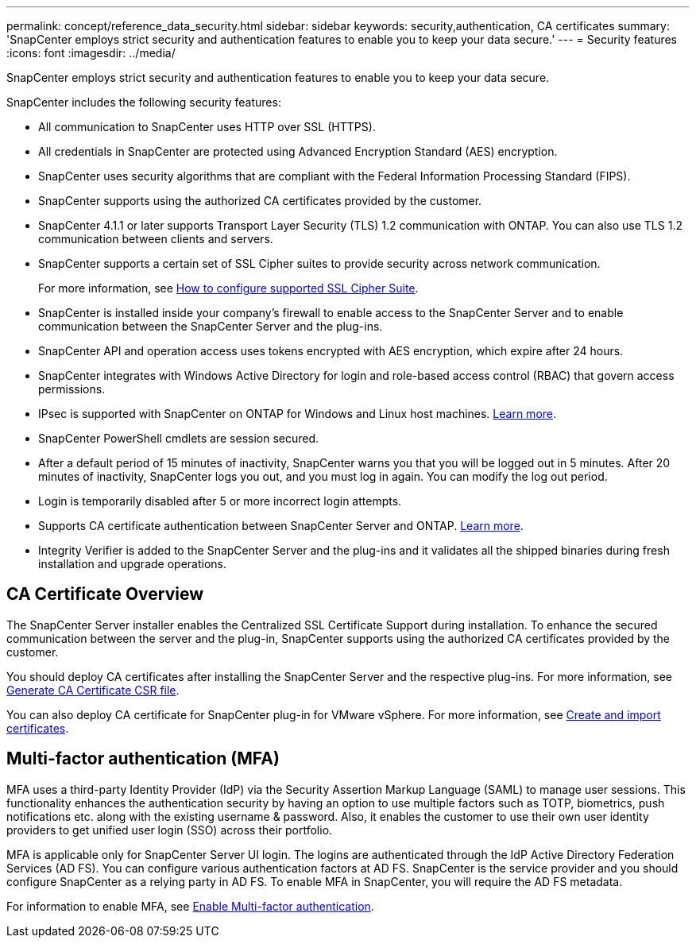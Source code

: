 ---
permalink: concept/reference_data_security.html
sidebar: sidebar
keywords: security,authentication, CA certificates
summary: 'SnapCenter employs strict security and authentication features to enable you to keep your data secure.'
---
= Security features
:icons: font
:imagesdir: ../media/

[.lead]
SnapCenter employs strict security and authentication features to enable you to keep your data secure.

SnapCenter includes the following security features:

* All communication to SnapCenter uses HTTP over SSL (HTTPS).
* All credentials in SnapCenter are protected using Advanced Encryption Standard (AES) encryption.
* SnapCenter uses security algorithms that are compliant with the Federal Information Processing Standard (FIPS).
* SnapCenter supports using the authorized CA certificates provided by the customer.
* SnapCenter 4.1.1 or later supports Transport Layer Security (TLS) 1.2 communication with ONTAP. You can also use TLS 1.2 communication between clients and servers.
* SnapCenter supports a certain set of SSL Cipher suites to provide security across network communication.
+
For more information, see https://kb.netapp.com/Advice_and_Troubleshooting/Data_Protection_and_Security/SnapCenter/How_to_configure_the_supported_SSL_Cipher_Suite[How to configure supported SSL Cipher Suite].
* SnapCenter is installed inside your company's firewall to enable access to the SnapCenter Server and to enable communication between the SnapCenter Server and the plug-ins.
* SnapCenter API and operation access uses tokens encrypted with AES encryption, which expire after 24 hours.
* SnapCenter integrates with Windows Active Directory for login and role-based access control (RBAC) that govern access permissions.
* IPsec is supported with SnapCenter on ONTAP for Windows and Linux host machines. https://docs.netapp.com/us-en/ontap/networking/configure_ip_security_@ipsec@_over_wire_encryption.html#use-ipsec-identities[Learn more].
* SnapCenter PowerShell cmdlets are session secured.
* After a default period of 15 minutes of inactivity, SnapCenter warns you that you will be logged out in 5 minutes. After 20 minutes of inactivity, SnapCenter logs you out, and you must log in again. You can modify the log out period.
* Login is temporarily disabled after 5 or more incorrect login attempts.
* Supports CA certificate authentication between SnapCenter Server and ONTAP. https://kb.netapp.com/Advice_and_Troubleshooting/Data_Protection_and_Security/SnapCenter/How_to_securely_connect_SnapCenter_with_ONTAP_using_CA_certificate[Learn more].
* Integrity Verifier is added to the SnapCenter Server and the plug-ins and it validates all the shipped binaries during fresh installation and upgrade operations.

== CA Certificate Overview

The SnapCenter Server installer enables the Centralized SSL Certificate Support during installation. To enhance the secured communication between the server and the plug-in, SnapCenter supports using the authorized CA certificates provided by the customer.

You should deploy CA certificates after installing the SnapCenter Server and the  respective plug-ins.
For more information, see link:../install/reference_generate_CA_certificate_CSR_file.html[Generate CA Certificate CSR file].

You can also deploy CA certificate for SnapCenter plug-in for VMware vSphere. For more information, see https://docs.netapp.com/us-en/sc-plugin-vmware-vsphere/scpivs44_create_and_import_certificates.html[Create and import certificates^].

== Multi-factor authentication (MFA)

MFA uses a third-party Identity Provider (IdP) via the Security Assertion Markup Language (SAML) to manage user sessions. This functionality enhances the authentication security by having an option to use multiple factors such as TOTP, biometrics, push notifications etc. along with the existing username & password. Also, it enables the customer to use their own user identity providers to get unified user login (SSO) across their portfolio.

MFA is applicable only for SnapCenter Server UI login.  The logins are authenticated through the IdP Active Directory Federation Services (AD FS).  You can configure various authentication factors at AD FS. SnapCenter is the service provider and you should configure SnapCenter as a relying party in AD FS. To enable MFA in SnapCenter, you will require the AD FS metadata.

For information to enable MFA, see link:../install/enable_multifactor_authentication.html[Enable Multi-factor authentication].

